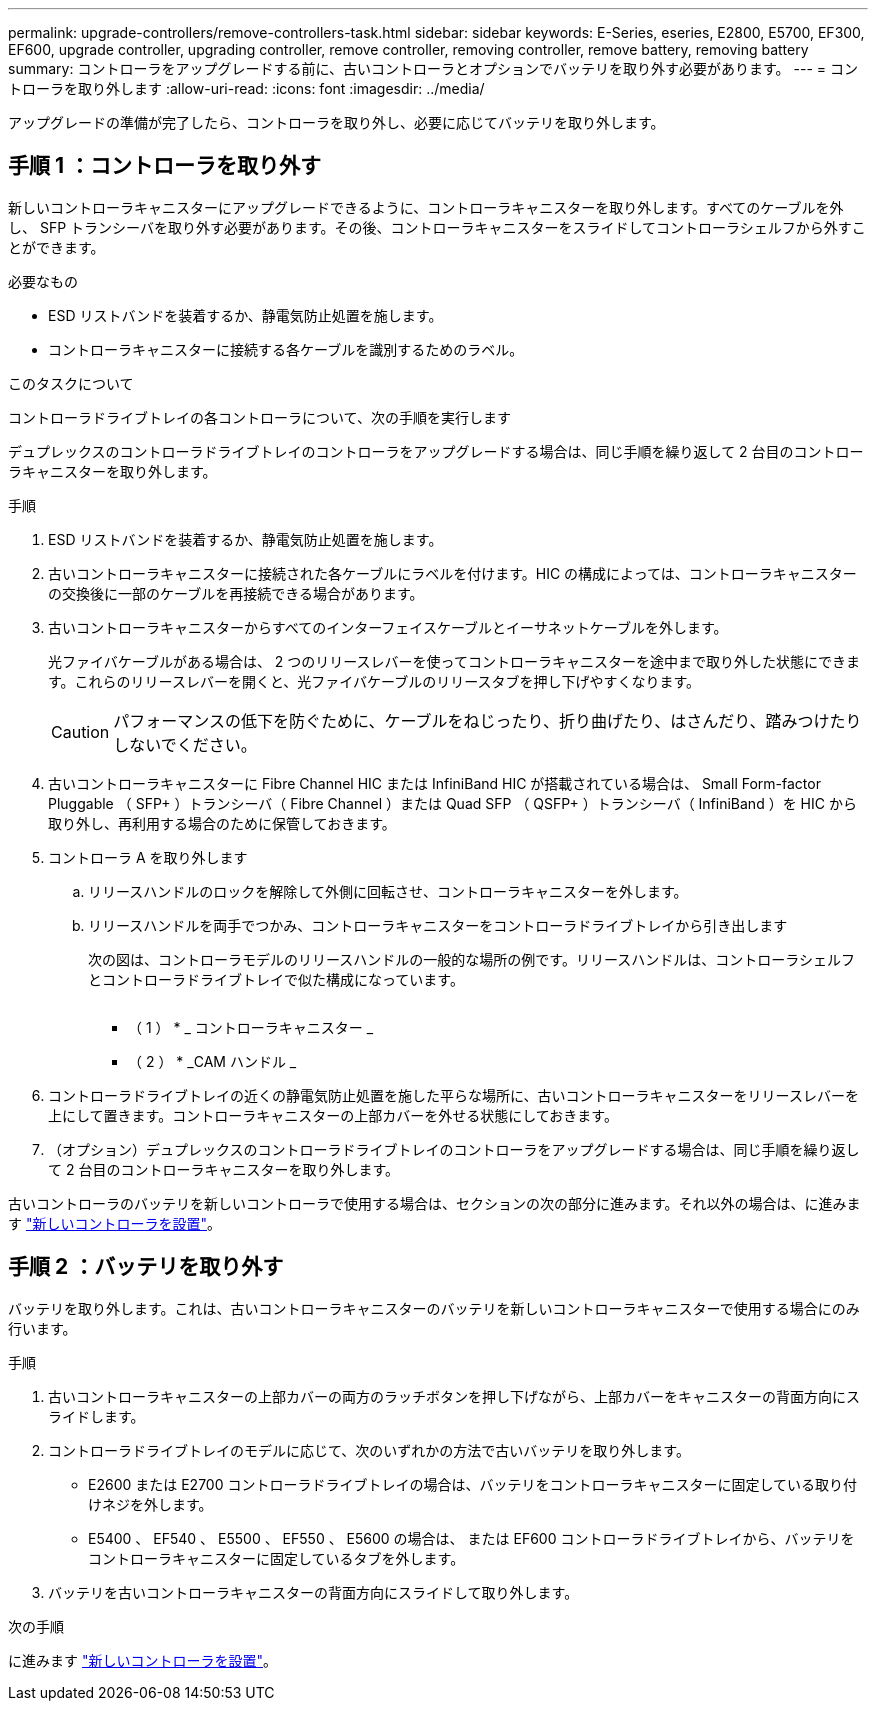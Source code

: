 ---
permalink: upgrade-controllers/remove-controllers-task.html 
sidebar: sidebar 
keywords: E-Series, eseries, E2800, E5700, EF300, EF600, upgrade controller, upgrading controller, remove controller, removing controller, remove battery, removing battery 
summary: コントローラをアップグレードする前に、古いコントローラとオプションでバッテリを取り外す必要があります。 
---
= コントローラを取り外します
:allow-uri-read: 
:icons: font
:imagesdir: ../media/


[role="lead"]
アップグレードの準備が完了したら、コントローラを取り外し、必要に応じてバッテリを取り外します。



== 手順 1 ：コントローラを取り外す

新しいコントローラキャニスターにアップグレードできるように、コントローラキャニスターを取り外します。すべてのケーブルを外し、 SFP トランシーバを取り外す必要があります。その後、コントローラキャニスターをスライドしてコントローラシェルフから外すことができます。

.必要なもの
* ESD リストバンドを装着するか、静電気防止処置を施します。
* コントローラキャニスターに接続する各ケーブルを識別するためのラベル。


.このタスクについて
コントローラドライブトレイの各コントローラについて、次の手順を実行します

デュプレックスのコントローラドライブトレイのコントローラをアップグレードする場合は、同じ手順を繰り返して 2 台目のコントローラキャニスターを取り外します。

.手順
. ESD リストバンドを装着するか、静電気防止処置を施します。
. 古いコントローラキャニスターに接続された各ケーブルにラベルを付けます。HIC の構成によっては、コントローラキャニスターの交換後に一部のケーブルを再接続できる場合があります。
. 古いコントローラキャニスターからすべてのインターフェイスケーブルとイーサネットケーブルを外します。
+
光ファイバケーブルがある場合は、 2 つのリリースレバーを使ってコントローラキャニスターを途中まで取り外した状態にできます。これらのリリースレバーを開くと、光ファイバケーブルのリリースタブを押し下げやすくなります。

+

CAUTION: パフォーマンスの低下を防ぐために、ケーブルをねじったり、折り曲げたり、はさんだり、踏みつけたりしないでください。

. 古いコントローラキャニスターに Fibre Channel HIC または InfiniBand HIC が搭載されている場合は、 Small Form-factor Pluggable （ SFP+ ）トランシーバ（ Fibre Channel ）または Quad SFP （ QSFP+ ）トランシーバ（ InfiniBand ）を HIC から取り外し、再利用する場合のために保管しておきます。
. コントローラ A を取り外します
+
.. リリースハンドルのロックを解除して外側に回転させ、コントローラキャニスターを外します。
.. リリースハンドルを両手でつかみ、コントローラキャニスターをコントローラドライブトレイから引き出します
+
次の図は、コントローラモデルのリリースハンドルの一般的な場所の例です。リリースハンドルは、コントローラシェルフとコントローラドライブトレイで似た構成になっています。

+
image:../media/28_dwg_e2824_remove_controller_canister_upg-hw.gif[""]

+
* （ 1 ） * _ コントローラキャニスター _

+
* （ 2 ） * _CAM ハンドル _



. コントローラドライブトレイの近くの静電気防止処置を施した平らな場所に、古いコントローラキャニスターをリリースレバーを上にして置きます。コントローラキャニスターの上部カバーを外せる状態にしておきます。
. （オプション）デュプレックスのコントローラドライブトレイのコントローラをアップグレードする場合は、同じ手順を繰り返して 2 台目のコントローラキャニスターを取り外します。


古いコントローラのバッテリを新しいコントローラで使用する場合は、セクションの次の部分に進みます。それ以外の場合は、に進みます link:install-controllers-task.html["新しいコントローラを設置"]。



== 手順 2 ：バッテリを取り外す

バッテリを取り外します。これは、古いコントローラキャニスターのバッテリを新しいコントローラキャニスターで使用する場合にのみ行います。

.手順
. 古いコントローラキャニスターの上部カバーの両方のラッチボタンを押し下げながら、上部カバーをキャニスターの背面方向にスライドします。
. コントローラドライブトレイのモデルに応じて、次のいずれかの方法で古いバッテリを取り外します。
+
** E2600 または E2700 コントローラドライブトレイの場合は、バッテリをコントローラキャニスターに固定している取り付けネジを外します。
** E5400 、 EF540 、 E5500 、 EF550 、 E5600 の場合は、 または EF600 コントローラドライブトレイから、バッテリをコントローラキャニスターに固定しているタブを外します。


. バッテリを古いコントローラキャニスターの背面方向にスライドして取り外します。


.次の手順
に進みます link:install-controllers-task.html["新しいコントローラを設置"]。
